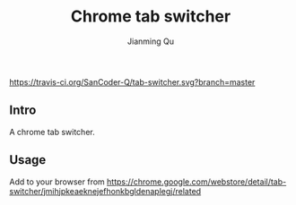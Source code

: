 #+OPTIONS: H:2
#+STARTUP: indent
#+STARTUP: show-all
#+PROPERTY: header-args :results silent

#+TITLE: Chrome tab switcher
#+Author: Jianming Qu
#+Email: sancoder.q@gmail.com

[[https://travis-ci.org/SanCoder-Q/tab-switcher][https://travis-ci.org/SanCoder-Q/tab-switcher.svg?branch=master]]

** Intro
A chrome tab switcher.

** Usage
Add to your browser from https://chrome.google.com/webstore/detail/tab-switcher/jmihjpkeaeknejefhonkbgldenaplegj/related

